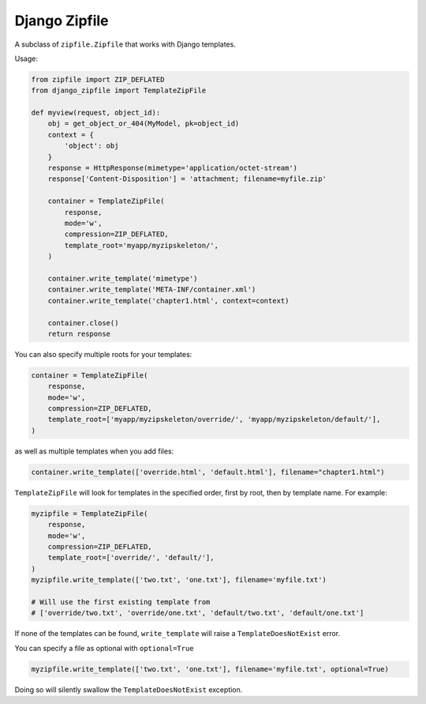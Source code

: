 Django Zipfile
======================================

.. image:: https://travis-ci.org/fcurella/django-zipfile.svg?branch=master
    :target: https://travis-ci.org/fcurella/django-zipfile

A subclass of ``zipfile.Zipfile`` that works with Django templates.


Usage:

.. code-block:: python

    from zipfile import ZIP_DEFLATED
    from django_zipfile import TemplateZipFile

    def myview(request, object_id):
        obj = get_object_or_404(MyModel, pk=object_id)
        context = {
            'object': obj
        }
        response = HttpResponse(mimetype='application/octet-stream')
        response['Content-Disposition'] = 'attachment; filename=myfile.zip'
        
        container = TemplateZipFile(
            response,
            mode='w',
            compression=ZIP_DEFLATED,
            template_root='myapp/myzipskeleton/',
        )

        container.write_template('mimetype')
        container.write_template('META-INF/container.xml')
        container.write_template('chapter1.html', context=context)

        container.close()
        return response

You can also specify multiple roots for your templates:

.. code-block:: python

    container = TemplateZipFile(
        response,
        mode='w',
        compression=ZIP_DEFLATED,
        template_root=['myapp/myzipskeleton/override/', 'myapp/myzipskeleton/default/'],
    )

as well as multiple templates when you add files:

.. code-block:: python

    container.write_template(['override.html', 'default.html'], filename="chapter1.html")

``TemplateZipFile`` will look for templates in the specified order, first by root, then by template name. For example:

.. code-block:: python

    myzipfile = TemplateZipFile(
        response,
        mode='w',
        compression=ZIP_DEFLATED,
        template_root=['override/', 'default/'],
    )
    myzipfile.write_template(['two.txt', 'one.txt'], filename='myfile.txt')

    # Will use the first existing template from
    # ['override/two.txt', 'override/one.txt', 'default/two.txt', 'default/one.txt']

If none of the templates can be found, ``write_template`` will raise a ``TemplateDoesNotExist`` error.

You can specify a file as optional with ``optional=True``

.. code-block:: python

    myzipfile.write_template(['two.txt', 'one.txt'], filename='myfile.txt', optional=True)

Doing so will silently swallow the ``TemplateDoesNotExist`` exception.
